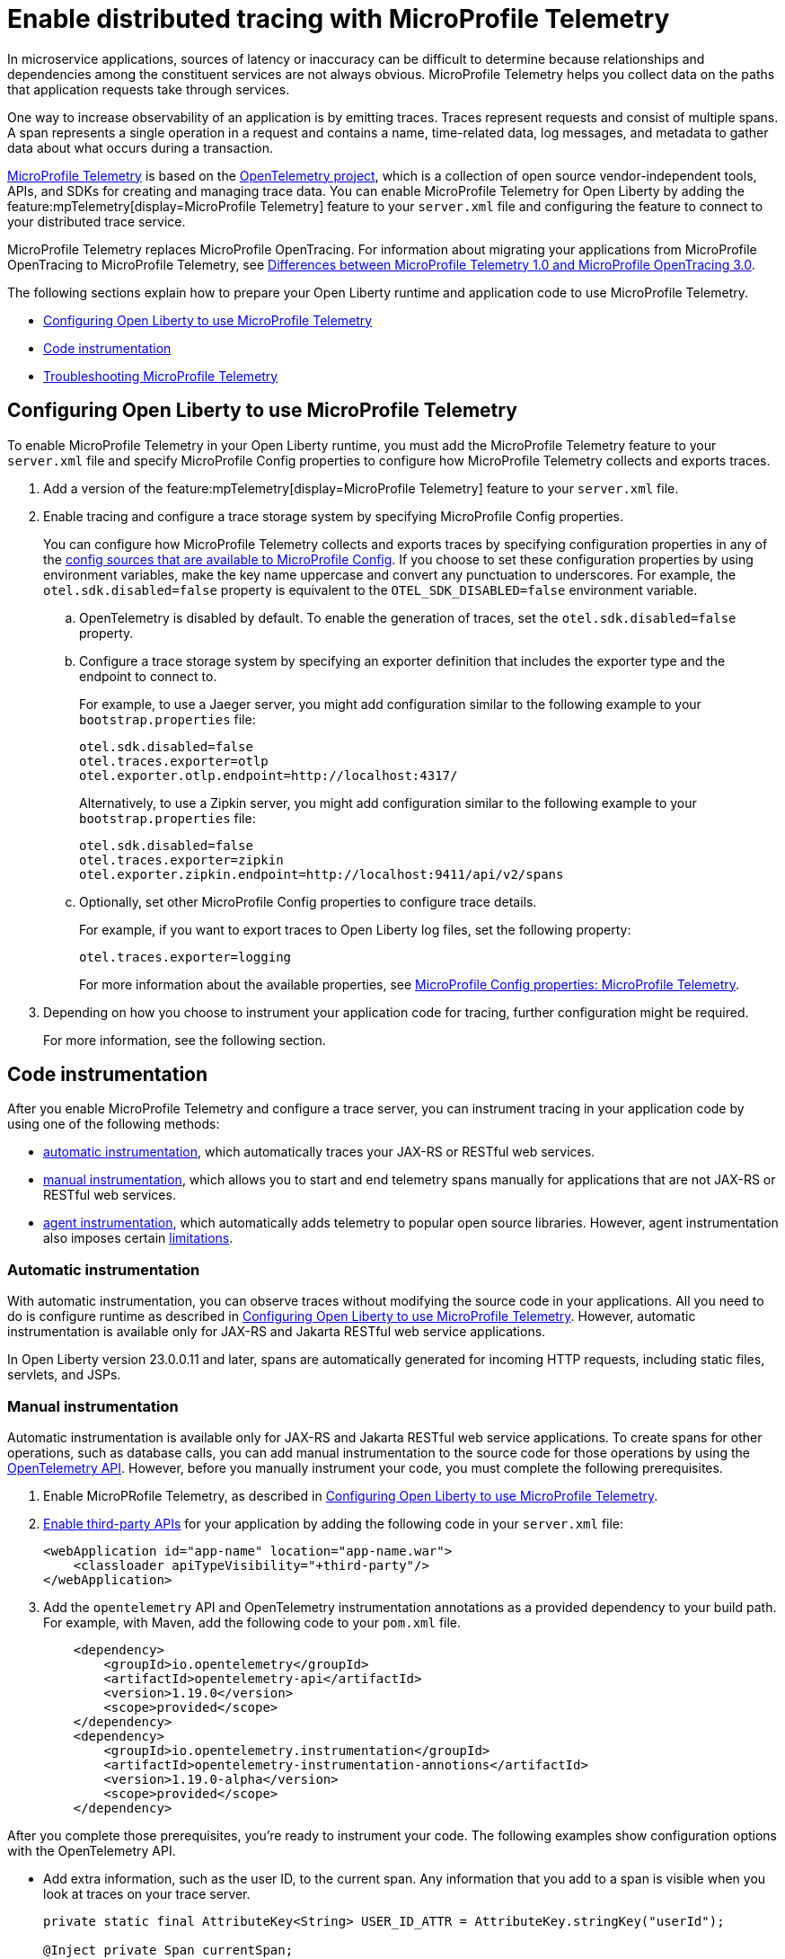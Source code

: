 // Copyright (c) 2022 IBM Corporation and others.
// Licensed under Creative Commons Attribution-NoDerivatives
// 4.0 International (CC BY-ND 4.0)
//   https://creativecommons.org/licenses/by-nd/4.0/
//
// Contributors:
//     IBM Corporation
//
:page-description:
:seo-description:
:page-layout: general-reference
:page-type: general
= Enable distributed tracing with MicroProfile Telemetry

In microservice applications, sources of latency or inaccuracy can be difficult to determine because relationships and dependencies among the constituent services are not always obvious. MicroProfile Telemetry helps you collect data on the paths that application requests take through services.

One way to increase observability of an application is by emitting traces. Traces represent requests and consist of multiple spans. A span represents a single operation in a request and contains a name, time-related data, log messages, and metadata to gather data about what occurs during a transaction.

link:https://projects.eclipse.org/projects/technology.microprofile/releases/microprofile-telemetry-1.0/plan%E2%80%A8%E2%80%A822.0.0.10-bet[MicroProfile Telemetry] is based on the https://opentelemetry.io/[OpenTelemetry project], which is a collection of open source vendor-independent tools, APIs, and SDKs for creating and managing trace data. You can enable MicroProfile Telemetry for Open Liberty by adding the feature:mpTelemetry[display=MicroProfile Telemetry] feature to your `server.xml` file and configuring the feature to connect to your distributed trace service.

MicroProfile Telemetry replaces MicroProfile OpenTracing. For information about migrating your applications from MicroProfile OpenTracing to MicroProfile Telemetry, see xref:reference:diff/mp-50-60-diff.adoc#telemetry[Differences between MicroProfile Telemetry 1.0 and MicroProfile OpenTracing 3.0].

The following sections explain how to prepare your Open Liberty runtime and application code to use MicroProfile Telemetry.

- <<#ol-config, Configuring Open Liberty to use MicroProfile Telemetry>>
- <<#code, Code instrumentation>>
- <<#trouble, Troubleshooting MicroProfile Telemetry>>

[#ol-config]
== Configuring Open Liberty to use MicroProfile Telemetry

To enable MicroProfile Telemetry in your Open Liberty runtime, you must add the MicroProfile Telemetry feature to your `server.xml` file and specify MicroProfile Config properties to configure how MicroProfile Telemetry collects and exports traces.

. Add a version of the feature:mpTelemetry[display=MicroProfile Telemetry] feature to your `server.xml` file.

. Enable tracing and configure a trace storage system by specifying MicroProfile Config properties.
+
You can configure how MicroProfile Telemetry collects and exports traces by specifying configuration properties in any of the xref:external-configuration.adoc#default[config sources that are available to MicroProfile Config]. If you choose to set these configuration properties by using environment variables, make the key name uppercase and convert any punctuation to underscores. For example, the `otel.sdk.disabled=false` property is equivalent to the `OTEL_SDK_DISABLED=false` environment variable.

.. OpenTelemetry is disabled by default. To enable the generation of traces, set the `otel.sdk.disabled=false` property.
+
.. Configure a trace storage system by specifying an exporter definition that includes the exporter type and the endpoint to connect to.
+
For example, to use a Jaeger server, you might add configuration similar to the following example to your `bootstrap.properties` file:
+
[source,properties]
----
otel.sdk.disabled=false
otel.traces.exporter=otlp
otel.exporter.otlp.endpoint=http://localhost:4317/
----
+
Alternatively, to use a Zipkin server, you might add configuration similar to the following example to your `bootstrap.properties` file:
+
[source,properties]
----
otel.sdk.disabled=false
otel.traces.exporter=zipkin
otel.exporter.zipkin.endpoint=http://localhost:9411/api/v2/spans
----

.. Optionally, set other MicroProfile Config properties to configure trace details.
+
For example, if you want to export traces to Open Liberty log files, set the following property:
+
[source,properties]
----
otel.traces.exporter=logging
----
+
For more information about the available properties, see xref:microprofile-config-properties.adoc#telemetry[MicroProfile Config properties: MicroProfile Telemetry].

. Depending on how you choose to instrument your application code for tracing, further configuration might be required.
+
For more information, see the following section.

[#code]
== Code instrumentation

After you enable MicroProfile Telemetry and configure a trace server, you can instrument tracing in your application code by using one of the following methods:

* <<#auto, automatic instrumentation>>, which automatically traces your JAX-RS or RESTful web services.
* <<#manual, manual instrumentation>>, which allows you to start and end telemetry spans manually for applications that are not JAX-RS or RESTful web services.
* <<#agent, agent instrumentation>>, which automatically adds telemetry to popular open source libraries. However, agent instrumentation also imposes certain <<#limit, limitations>>.

[#auto]
=== Automatic instrumentation

With automatic instrumentation, you can observe traces without modifying the source code in your applications. All you need to do is configure runtime as described in <<#ol-config,Configuring Open Liberty to use MicroProfile Telemetry>>. However, automatic instrumentation is available only for JAX-RS and Jakarta RESTful web service applications.

In Open Liberty version 23.0.0.11 and later, spans are automatically generated for incoming HTTP requests, including static files, servlets, and JSPs.

////
To start emitting traces with automatic instrumentation, enable the MicroProfile Telemetry feature in your `server.xml` file by adding `<feature>mpTelemetry-1.0</feature>` or `<feature>mpTelemetry-1.1</feature>` to your server.xml file. By default, MicroProfile Telemetry tracing is off. To enable tracing, specify the `otel.sdk.disabled=false` MicroProfile Config property and any exporter configuration that your tracing service requires.

For example, to export traces to a Jaeger server with the OpenTelemetry Protocol (OTLP) enabled, add the following entries to your `bootstrap.properties` file.

[source,properties]
----
otel.sdk.disabled=false
otel.traces.exporter=otlp
otel.exporter.otlp.endpoint=http://localhost:4317/
----

To export traces to a Zipkin server, you can use the following properties instead:

[source,properties]
----
otel.sdk.disabled=false
otel.traces.exporter=zipkin
otel.exporter.zipkin.endpoint=http://localhost:9411/api/v2/spans
----
////

[#manual]
=== Manual instrumentation

Automatic instrumentation is available only for JAX-RS and Jakarta RESTful web service applications. To create spans for other operations, such as database calls, you can add manual instrumentation to the source code for those operations by using the https://www.javadoc.io/doc/io.opentelemetry/opentelemetry-api/1.19.0/io/opentelemetry/api/trace/package-summary.html[OpenTelemetry API]. However, before you manually instrument your code, you must complete the following prerequisites.

. Enable MicroPRofile Telemetry, as described in <<#ol-config,Configuring Open Liberty to use MicroProfile Telemetry>>.

. xref:class-loader-library-config.adoc#3rd-party[Enable third-party APIs] for your application by adding the following code in your `server.xml` file:
+
[source,xml]
----
<webApplication id="app-name" location="app-name.war">
    <classloader apiTypeVisibility="+third-party"/>
</webApplication>
----

. Add the `opentelemetry` API and OpenTelemetry instrumentation annotations as a provided dependency to your build path. For example, with Maven, add the following code to your `pom.xml` file.
+
[source,xml]
----
    <dependency>
        <groupId>io.opentelemetry</groupId>
        <artifactId>opentelemetry-api</artifactId>
        <version>1.19.0</version>
        <scope>provided</scope>
    </dependency>
    <dependency>
        <groupId>io.opentelemetry.instrumentation</groupId>
        <artifactId>opentelemetry-instrumentation-annotions</artifactId>
        <version>1.19.0-alpha</version>
        <scope>provided</scope>
    </dependency>
----

After you complete those prerequisites, you're ready to instrument your code. The following examples show configuration options with the OpenTelemetry API.

- Add extra information, such as the user ID, to the current span. Any information that you add to a span is visible when you look at traces on your trace server.
+
[source,java]
----
private static final AttributeKey<String> USER_ID_ATTR = AttributeKey.stringKey("userId");

@Inject private Span currentSpan;

@GET
public String myMethod() {
    ...
    currentSpan.setAttribute(USER_ID_ATTR, getUserId());
    ...
}
----

- Create a subspan around a particular operation, such as querying a database. This subspan shows you how long it took and the order in which it occurred relative to other spans.
+
[source,java]
----
@Inject private Tracer tracer;

@GET
public String myMethod() {
    ...
    Span newSpan = tracer.spanBuilder("QueryDatabase").startSpan();
    try (Scope s = newSpan.makeCurrent()) {
        queryDatabase();
    } finally {
        newSpan.end();
    }
    ...
}
----

- Annotate methods in any Jakarta CDI beans by using the `@WithSpan` annotation. This annotation creates a new Span and establishes any required relationships with the current trace context. You can annotate method parameters with the `@SpanAttribute` annotation to indicate which method parameters are part of the trace, as shown in the following example.
+
[source,java]
----
@ApplicationScoped
class SpanBean {

    @WithSpan("name")
    void spanName() {
       ...
    }

    @WithSpan
    void spanArgs(@SpanAttribute(value = "arg") String arg) {
       ...
    }
}
----

==== Considerations for using manual instrumentation

The following important considerations apply to manual instrumentation.

- You must call the `.end()` method on any span you create, otherwise the span is not recorded.
- The current span is used as the parent for any new spans that are created. Therefore, when you create a span, you usually also want to make it current. However, you must close the `Scope` instance that is returned by the  `Span.makeCurrent()` method. You can close a `Scope` instance by specifying a try-with-resources block, as shown in the previous example for creating a subspan.
- Because Liberty supports per-application configuration, it does not support `GlobalOpenTelemetry`. Using that class does not produce any telemetry data.
- If you set any properties by using environment variables, including the in the `server.env` file, the keys must be in uppercase and all punctuation must be replaced by an underscore. Values must be written normally.

For more information, see the https://opentelemetry.io/docs/instrumentation/java/manual[OpenTelemetry manual instrumentation documentation]. However, remember when you use the MicroProfile Telemetry feature in Open Liberty, you must obtain the `OpenTelemetry` and `Tracer` objects by injecting them, not by creating your own. Furthermore, be aware that this documentation includes information for the OpenTelemetry Metrics and Logging APIs, which are not supported by MicroProfile Telemetry.

[#agent]
=== Agent instrumentation
The https://github.com/open-telemetry/opentelemetry-java-instrumentation[OpenTelemetry Instrumentation for Java] project provides a Java agent JAR file that can be attached to any Java 8+ application. This file dynamically injects bytecode that adds telemetry support to popular open source libraries and frameworks. If you are using any of the https://github.com/open-telemetry/opentelemetry-java-instrumentation/blob/main/docs/supported-libraries.md#libraries--frameworks[supported libraries] in your application, you can use this agent with Open Liberty to instrument them.

To enable the Java agent on your Open Liberty runtime, https://github.com/open-telemetry/opentelemetry-java-instrumentation#getting-started[download the latest agent version from OpenTelemetry] and add the following line to your `jvm.options` file.

[subs=+quotes]
----
-javaagent: _path/to/opentelemetry-javaagent.jar_
----

You can configure the agent with https://github.com/open-telemetry/opentelemetry-java-instrumentation#configuring-the-agent[environment variables and system properties]. You can find a list of supported libraries and frameworks in the https://github.com/open-telemetry/opentelemetry-java-instrumentation/blob/main/docs/supported-libraries.md#libraries--frameworks[OpenTelemetry Java instrumentation documentation].

[#limit]
==== Limitations of agent instrumentation

The OpenTelemetry Java agent is a tool that is provided by the OpenTelemetry project. Although it is compatible with Open Liberty, it is a separate project and is subject to the following limitations.

* Configuration works differently when you use the agent. https://opentelemetry.io/docs/instrumentation/java/automatic/agent-config/[Configuration of the agent is well documented], but the following aspects are different from configuration without the agent:
    ** Configuration is shared between all applications that are deployed to the server.
    ** Configuration properties are only read from system properties and environment variables. They are not read from MicroProfile Config configuration sources.
    ** Because the agent reads its configuration early in the startup process, system properties are not read from the `bootstrap.properties` file. Alternatively, you can set system properties in the `jvm.options` file by using the following syntax: `-Dname=value`
    ** Implementations of https://www.javadoc.io/doc/io.opentelemetry/opentelemetry-sdk-extension-autoconfigure-spi/1.19.0/index.html[SPI extensions] within applications are ignored. For more information, see the https://opentelemetry.io/docs/instrumentation/java/automatic/agent-config/#extensions[agent documentation for providing SPI extensions].
* When you use the agent, it takes over the instrumentation of REST calls and methods that are annotated with `@WithSpan`. As a result, the created spans might be slightly different.
* The agent is not compatible with https://www.ibm.com/docs/en/was-liberty/base?topic=security-java-2[Java 2 security].
* Open Liberty uses many open source libraries internally. Some of these libraries might be automatically instrumented by the agent.

[#trouble]
== Troubleshooting MicroProfile Telemetry
The following information can help you determine the cause of common problems and error messages.

Previous spans are incorrectly shown as current or parent spans::

If the `Scope` instance is not closed correctly, the context and baggage values of previous spans might remain when the next operation executes. Alternatively, the current span might remain and be picked up as the parent of the next operation that executes.
+
Always close the `Scope` instance when you exit an operation. This configuration stops the span from being current and makes the previous span current again. Use a `try-with-resources` block, which automatically closes the `Scope` instance at the end of the block, as shown in the following example:
+
[source, java]
----
Span span = tracer.spanBuilder("PerformingOperation").startSpan();
try (Scope scope = span.makeCurrent()) {
    ...
} finally {
    span.end();
}
----

You receive the `CWMOT5100I` message that tracing is disabled::

If you enable the `mpTelemetry-1.1` or `mpTelemetry-1.0` feature, you must also set the `otel.sdk.disabled=false`  property in any of the configuration sources that are accessible through MicroProfile Config to enable tracing.

You receive the CWMOT5003W message that the application attempted to acquire MicroProfile Telemetry after shut down::

Review the application to see why it attempted to use MicroProfile Telemetry after it shut down. Actions that might trigger MicroProfile Telemetry include calling a method that is annotated with `@WithSpan`` or making a request with a JAX-RS Client or MP Rest Client.

////
+
Different versions of the MicroProfile Telemetry feature are compatible with different MicroProfile versions, Jakarta and Java Enterprise Editions, and the Open Liberty umbrella features that support them. Both feature:mpTelemetry-1.0[] and feature:mpTelemetry-1.1[] are compatible with feature:jakartaee-10.0[] and feature:microProfile-6.0[]. However, `mpTelemetry-1.1` is also compatible with the following earlier umbrella features:
+
*  feature:javaee-7.0[] and feature:microProfile-1.4[]
*  feature:jakartaee-8.0[] and feature:microProfile-4.1[]
*  feature:jakartaee-9.1[] and feature:microProfile-5.0[]
////
